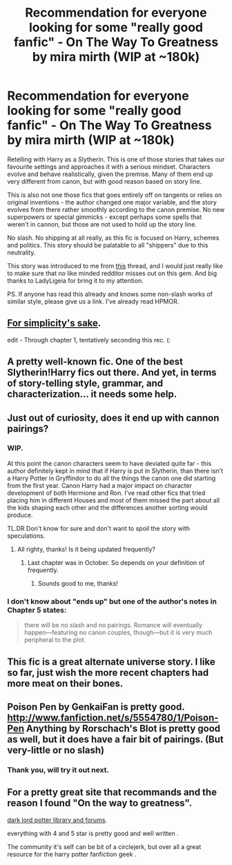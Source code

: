 #+TITLE: Recommendation for everyone looking for some "really good fanfic" - On The Way To Greatness by mira mirth (WIP at ~180k)

* Recommendation for everyone looking for some "really good fanfic" - On The Way To Greatness by mira mirth (WIP at ~180k)
:PROPERTIES:
:Author: flupo42
:Score: 14
:DateUnix: 1361997630.0
:DateShort: 2013-Feb-28
:END:
Retelling with Harry as a Slytherin. This is one of those stories that takes our favourite settings and approaches it with a serious mindset. Characters evolve and behave realistically, given the premise. Many of them end up very different from canon, but with good reason based on story line.

This is also not one those fics that goes entirely off on tangents or relies on original inventions - the author changed one major variable, and the story evolves from there rather smoothly according to the canon premise. No new superpowers or special gimmicks - except perhaps some spells that weren't in cannon, but those are not used to hold up the story line.

No slash. No shipping at all really, as this fic is focused on Harry, schemes and politics. This story should be palatable to all "shippers" due to this neutrality.

This story was introduced to me from [[http://www.reddit.com/r/HPfanfiction/comments/1919i9/what_are_your_favorite_stories_with_harry_being/c8kkpoz][this]] thread, and I would just really like to make sure that no like minded redditor misses out on this gem. And big thanks to LadyLigeia for bring it to my attention.

PS. If anyone has read this already and knows some non-slash works of similar style, please give us a link. I've already read HPMOR.


** [[http://www.fanfiction.net/s/4745329/1/On-the-Way-to-Greatness][For simplicity's sake]].

edit - Through chapter 1, tentatively seconding this rec. (:
:PROPERTIES:
:Score: 3
:DateUnix: 1362036319.0
:DateShort: 2013-Feb-28
:END:


** A pretty well-known fic. One of the best Slytherin!Harry fics out there. And yet, in terms of story-telling style, grammar, and characterization... it needs some help.
:PROPERTIES:
:Author: jiltedtemplar
:Score: 3
:DateUnix: 1362020826.0
:DateShort: 2013-Feb-28
:END:


** Just out of curiosity, does it end up with cannon pairings?
:PROPERTIES:
:Score: 1
:DateUnix: 1362016851.0
:DateShort: 2013-Feb-28
:END:

*** WIP.

At this point the canon characters seem to have deviated quite far - this author definitely kept in mind that if Harry is put in Slytherin, than there isn't a Harry Potter in Gryffindor to do all the things the canon one did starting from the first year. Canon Harry had a major impact on character development of both Hermione and Ron. I've read other fics that tried placing him in different Houses and most of them missed the part about all the kids shaping each other and the differences another sorting would produce.

TL.DR Don't know for sure and don't want to spoil the story with speculations.
:PROPERTIES:
:Author: flupo42
:Score: 4
:DateUnix: 1362018265.0
:DateShort: 2013-Feb-28
:END:

**** All righty, thanks! Is it being updated frequently?
:PROPERTIES:
:Score: 1
:DateUnix: 1362018456.0
:DateShort: 2013-Feb-28
:END:

***** Last chapter was in October. So depends on your definition of frequently.
:PROPERTIES:
:Author: flupo42
:Score: 2
:DateUnix: 1362018629.0
:DateShort: 2013-Feb-28
:END:

****** Sounds good to me, thanks!
:PROPERTIES:
:Score: 1
:DateUnix: 1362018718.0
:DateShort: 2013-Feb-28
:END:


*** I don't know about "ends up" but one of the author's notes in Chapter 5 states:

#+begin_quote
  there will be no slash and no pairings. Romance will eventually happen---featuring no canon couples, though---but it is very much peripheral to the plot.
#+end_quote
:PROPERTIES:
:Author: AlizarinQ
:Score: 2
:DateUnix: 1362551619.0
:DateShort: 2013-Mar-06
:END:


** This fic is a great alternate universe story. I like so far, just wish the more recent chapters had more meat on their bones.
:PROPERTIES:
:Author: queenweasley
:Score: 1
:DateUnix: 1362029145.0
:DateShort: 2013-Feb-28
:END:


** Poison Pen by GenkaiFan is pretty good. [[http://www.fanfiction.net/s/5554780/1/Poison-Pen]] Anything by Rorschach's Blot is pretty good as well, but it does have a fair bit of pairings. (But very-little or no slash)
:PROPERTIES:
:Author: gbear605
:Score: 1
:DateUnix: 1362701762.0
:DateShort: 2013-Mar-08
:END:

*** Thank you, will try it out next.
:PROPERTIES:
:Author: flupo42
:Score: 1
:DateUnix: 1362748487.0
:DateShort: 2013-Mar-08
:END:


** For a pretty great site that recommands and the reason I found "On the way to greatness".

[[https://forums.darklordpotter.net/library_list.php][dark lord potter library and forums]].

everything with 4 and 5 star is pretty good and well written .

The community it's self can be bit of a circlejerk, but over all a great resource for the harry potter fanfiction geek .
:PROPERTIES:
:Author: josephwdye
:Score: 1
:DateUnix: 1362061905.0
:DateShort: 2013-Feb-28
:END:
